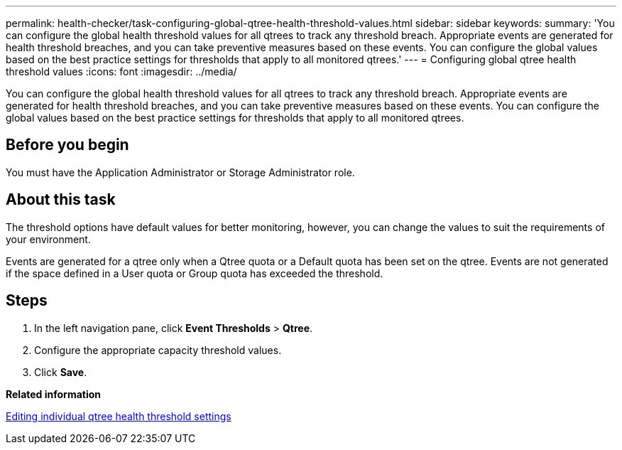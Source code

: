 ---
permalink: health-checker/task-configuring-global-qtree-health-threshold-values.html
sidebar: sidebar
keywords: 
summary: 'You can configure the global health threshold values for all qtrees to track any threshold breach. Appropriate events are generated for health threshold breaches, and you can take preventive measures based on these events. You can configure the global values based on the best practice settings for thresholds that apply to all monitored qtrees.'
---
= Configuring global qtree health threshold values
:icons: font
:imagesdir: ../media/

[.lead]
You can configure the global health threshold values for all qtrees to track any threshold breach. Appropriate events are generated for health threshold breaches, and you can take preventive measures based on these events. You can configure the global values based on the best practice settings for thresholds that apply to all monitored qtrees.

== Before you begin

You must have the Application Administrator or Storage Administrator role.

== About this task

The threshold options have default values for better monitoring, however, you can change the values to suit the requirements of your environment.

Events are generated for a qtree only when a Qtree quota or a Default quota has been set on the qtree. Events are not generated if the space defined in a User quota or Group quota has exceeded the threshold.

== Steps

. In the left navigation pane, click *Event Thresholds* > *Qtree*.
. Configure the appropriate capacity threshold values.
. Click *Save*.

*Related information*

xref:task-editing-individual-qtree-health-threshold-settings.adoc[Editing individual qtree health threshold settings]
